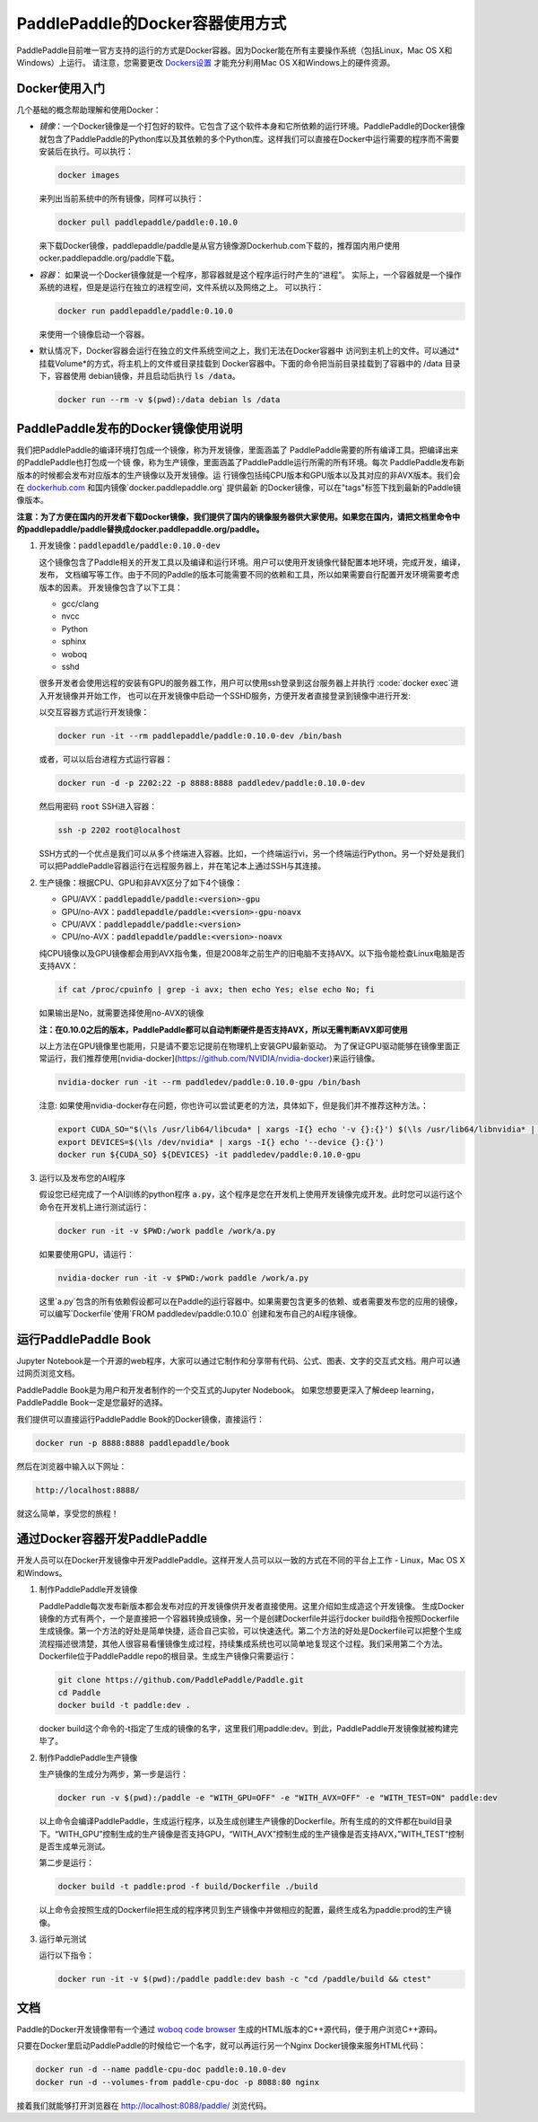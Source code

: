 PaddlePaddle的Docker容器使用方式
================================

PaddlePaddle目前唯一官方支持的运行的方式是Docker容器。因为Docker能在所有主要操作系统（包括Linux，Mac OS X和Windows）上运行。 请注意，您需要更改 `Dockers设置 <https://github.com/PaddlePaddle/Paddle/issues/627>`_ 才能充分利用Mac OS X和Windows上的硬件资源。

Docker使用入门
------------------------------

几个基础的概念帮助理解和使用Docker：

- *镜像*：一个Docker镜像是一个打包好的软件。它包含了这个软件本身和它所依赖的运行环境。PaddlePaddle的Docker镜像就包含了PaddlePaddle的Python库以及其依赖的多个Python库。这样我们可以直接在Docker中运行需要的程序而不需要安装后在执行。可以执行：

  .. code-block:: bash

     docker images

  来列出当前系统中的所有镜像，同样可以执行：

  .. code-block:: bash
		  
     docker pull paddlepaddle/paddle:0.10.0

  来下载Docker镜像，paddlepaddle/paddle是从官方镜像源Dockerhub.com下载的，推荐国内用户使用ocker.paddlepaddle.org/paddle下载。

- *容器*： 如果说一个Docker镜像就是一个程序，那容器就是这个程序运行时产生的“进程”。
  实际上，一个容器就是一个操作系统的进程，但是是运行在独立的进程空间，文件系统以及网络之上。
  可以执行：

  .. code-block:: bash

     docker run paddlepaddle/paddle:0.10.0

  来使用一个镜像启动一个容器。

- 默认情况下，Docker容器会运行在独立的文件系统空间之上，我们无法在Docker容器中
  访问到主机上的文件。可以通过*挂载Volume*的方式，将主机上的文件或目录挂载到
  Docker容器中。下面的命令把当前目录挂载到了容器中的 /data 目录下，容器使用
  debian镜像，并且启动后执行 :code:`ls /data`。

  .. code-block:: bash

     docker run --rm -v $(pwd):/data debian ls /data

PaddlePaddle发布的Docker镜像使用说明
------------------------------

我们把PaddlePaddle的编译环境打包成一个镜像，称为开发镜像，里面涵盖了
PaddlePaddle需要的所有编译工具。把编译出来的PaddlePaddle也打包成一个镜
像，称为生产镜像，里面涵盖了PaddlePaddle运行所需的所有环境。每次
PaddlePaddle发布新版本的时候都会发布对应版本的生产镜像以及开发镜像。运
行镜像包括纯CPU版本和GPU版本以及其对应的非AVX版本。我们会在
`dockerhub.com <https://hub.docker.com/r/paddlepaddle/paddle/tags/>`_ 
和国内镜像`docker.paddlepaddle.org` 提供最新
的Docker镜像，可以在"tags"标签下找到最新的Paddle镜像版本。

**注意：为了方便在国内的开发者下载Docker镜像，我们提供了国内的镜像服务器供大家使用。如果您在国内，请把文档里命令中的paddlepaddle/paddle替换成docker.paddlepaddle.org/paddle。**

1. 开发镜像：:code:`paddlepaddle/paddle:0.10.0-dev`

   这个镜像包含了Paddle相关的开发工具以及编译和运行环境。用户可以使用开发镜像代替配置本地环境，完成开发，编译，发布，
   文档编写等工作。由于不同的Paddle的版本可能需要不同的依赖和工具，所以如果需要自行配置开发环境需要考虑版本的因素。
   开发镜像包含了以下工具：
   
   - gcc/clang
   - nvcc
   - Python
   - sphinx
   - woboq
   - sshd
   很多开发者会使用远程的安装有GPU的服务器工作，用户可以使用ssh登录到这台服务器上并执行 :code:`docker exec`进入开发镜像并开始工作，
   也可以在开发镜像中启动一个SSHD服务，方便开发者直接登录到镜像中进行开发:

   以交互容器方式运行开发镜像：

   .. code-block:: bash

      docker run -it --rm paddlepaddle/paddle:0.10.0-dev /bin/bash

   或者，可以以后台进程方式运行容器：

   .. code-block:: bash

      docker run -d -p 2202:22 -p 8888:8888 paddledev/paddle:0.10.0-dev

   然后用密码 :code:`root` SSH进入容器：

   .. code-block:: bash

      ssh -p 2202 root@localhost

   SSH方式的一个优点是我们可以从多个终端进入容器。比如，一个终端运行vi，另一个终端运行Python。另一个好处是我们可以把PaddlePaddle容器运行在远程服务器上，并在笔记本上通过SSH与其连接。

2. 生产镜像：根据CPU、GPU和非AVX区分了如下4个镜像：

   - GPU/AVX：:code:`paddlepaddle/paddle:<version>-gpu`
   - GPU/no-AVX：:code:`paddlepaddle/paddle:<version>-gpu-noavx`
   - CPU/AVX：:code:`paddlepaddle/paddle:<version>`
   - CPU/no-AVX：:code:`paddlepaddle/paddle:<version>-noavx`

   纯CPU镜像以及GPU镜像都会用到AVX指令集，但是2008年之前生产的旧电脑不支持AVX。以下指令能检查Linux电脑是否支持AVX：

   .. code-block:: bash

      if cat /proc/cpuinfo | grep -i avx; then echo Yes; else echo No; fi

   如果输出是No，就需要选择使用no-AVX的镜像

   **注：在0.10.0之后的版本，PaddlePaddle都可以自动判断硬件是否支持AVX，所以无需判断AVX即可使用**

   以上方法在GPU镜像里也能用，只是请不要忘记提前在物理机上安装GPU最新驱动。
   为了保证GPU驱动能够在镜像里面正常运行，我们推荐使用[nvidia-docker](https://github.com/NVIDIA/nvidia-docker)来运行镜像。

   .. code-block:: bash

      nvidia-docker run -it --rm paddledev/paddle:0.10.0-gpu /bin/bash

   注意: 如果使用nvidia-docker存在问题，你也许可以尝试更老的方法，具体如下，但是我们并不推荐这种方法。：

   .. code-block:: bash

      export CUDA_SO="$(\ls /usr/lib64/libcuda* | xargs -I{} echo '-v {}:{}') $(\ls /usr/lib64/libnvidia* | xargs -I{} echo '-v {}:{}')"
      export DEVICES=$(\ls /dev/nvidia* | xargs -I{} echo '--device {}:{}')
      docker run ${CUDA_SO} ${DEVICES} -it paddledev/paddle:0.10.0-gpu

3. 运行以及发布您的AI程序

   假设您已经完成了一个AI训练的python程序 :code:`a.py`，这个程序是您在开发机上使用开发镜像完成开发。此时您可以运行这个命令在开发机上进行测试运行：

   .. code-block:: bash

      docker run -it -v $PWD:/work paddle /work/a.py

   如果要使用GPU，请运行：

   .. code-block:: bash

      nvidia-docker run -it -v $PWD:/work paddle /work/a.py


   这里`a.py`包含的所有依赖假设都可以在Paddle的运行容器中。如果需要包含更多的依赖、或者需要发布您的应用的镜像，可以编写`Dockerfile`使用`FROM paddledev/paddle:0.10.0`
   创建和发布自己的AI程序镜像。

运行PaddlePaddle Book
---------------------

Jupyter Notebook是一个开源的web程序，大家可以通过它制作和分享带有代码、公式、图表、文字的交互式文档。用户可以通过网页浏览文档。

PaddlePaddle Book是为用户和开发者制作的一个交互式的Jupyter Nodebook。
如果您想要更深入了解deep learning，PaddlePaddle Book一定是您最好的选择。

我们提供可以直接运行PaddlePaddle Book的Docker镜像，直接运行：

.. code-block:: bash

    docker run -p 8888:8888 paddlepaddle/book

然后在浏览器中输入以下网址：

.. code-block:: text

    http://localhost:8888/

就这么简单，享受您的旅程！

通过Docker容器开发PaddlePaddle
------------------------------

开发人员可以在Docker开发镜像中开发PaddlePaddle。这样开发人员可以以一致的方式在不同的平台上工作 - Linux，Mac OS X和Windows。

1. 制作PaddlePaddle开发镜像

   PaddlePaddle每次发布新版本都会发布对应的开发镜像供开发者直接使用。这里介绍如生成造这个开发镜像。
   生成Docker镜像的方式有两个，一个是直接把一个容器转换成镜像，另一个是创建Dockerfile并运行docker build指令按照Dockerfile生成镜像。第一个方法的好处是简单快捷，适合自己实验，可以快速迭代。第二个方法的好处是Dockerfile可以把整个生成流程描述很清楚，其他人很容易看懂镜像生成过程，持续集成系统也可以简单地复现这个过程。我们采用第二个方法。Dockerfile位于PaddlePaddle repo的根目录。生成生产镜像只需要运行：

   .. code-block:: bash
      
      git clone https://github.com/PaddlePaddle/Paddle.git
      cd Paddle
      docker build -t paddle:dev .

   docker build这个命令的-t指定了生成的镜像的名字，这里我们用paddle:dev。到此，PaddlePaddle开发镜像就被构建完毕了。

2. 制作PaddlePaddle生产镜像

   生产镜像的生成分为两步，第一步是运行：

   .. code-block:: bash
      
      docker run -v $(pwd):/paddle -e "WITH_GPU=OFF" -e "WITH_AVX=OFF" -e "WITH_TEST=ON" paddle:dev

   以上命令会编译PaddlePaddle，生成运行程序，以及生成创建生产镜像的Dockerfile。所有生成的的文件都在build目录下。“WITH_GPU”控制生成的生产镜像是否支持GPU，“WITH_AVX”控制生成的生产镜像是否支持AVX，”WITH_TEST“控制是否生成单元测试。

   第二步是运行：

   .. code-block:: bash
      
      docker build -t paddle:prod -f build/Dockerfile ./build

   以上命令会按照生成的Dockerfile把生成的程序拷贝到生产镜像中并做相应的配置，最终生成名为paddle:prod的生产镜像。

3. 运行单元测试

   运行以下指令：

   .. code-block:: bash
      
      docker run -it -v $(pwd):/paddle paddle:dev bash -c "cd /paddle/build && ctest"

文档
----

Paddle的Docker开发镜像带有一个通过 `woboq code browser
<https://github.com/woboq/woboq_codebrowser>`_ 生成的HTML版本的C++源代码，便于用户浏览C++源码。

只要在Docker里启动PaddlePaddle的时候给它一个名字，就可以再运行另一个Nginx Docker镜像来服务HTML代码：

.. code-block:: bash

   docker run -d --name paddle-cpu-doc paddle:0.10.0-dev
   docker run -d --volumes-from paddle-cpu-doc -p 8088:80 nginx

接着我们就能够打开浏览器在 http://localhost:8088/paddle/ 浏览代码。

